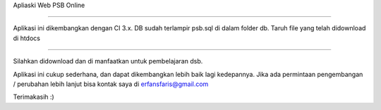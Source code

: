 Apliaski Web PSB Online

-----------------------------------

Aplikasi ini dikembangkan dengan CI 3.x.
DB sudah terlampir psb.sql di dalam folder db.
Taruh file yang telah didownload di htdocs

++++++++

Silahkan didownload dan di manfaatkan untuk pembelajaran dsb.

Aplikasi ini cukup sederhana, dan dapat dikembangkan lebih baik lagi kedepannya.
Jika ada permintaan pengembangan / perubahan lebih lanjut bisa kontak saya di erfansfaris@gmail.com 

Terimakasih :)